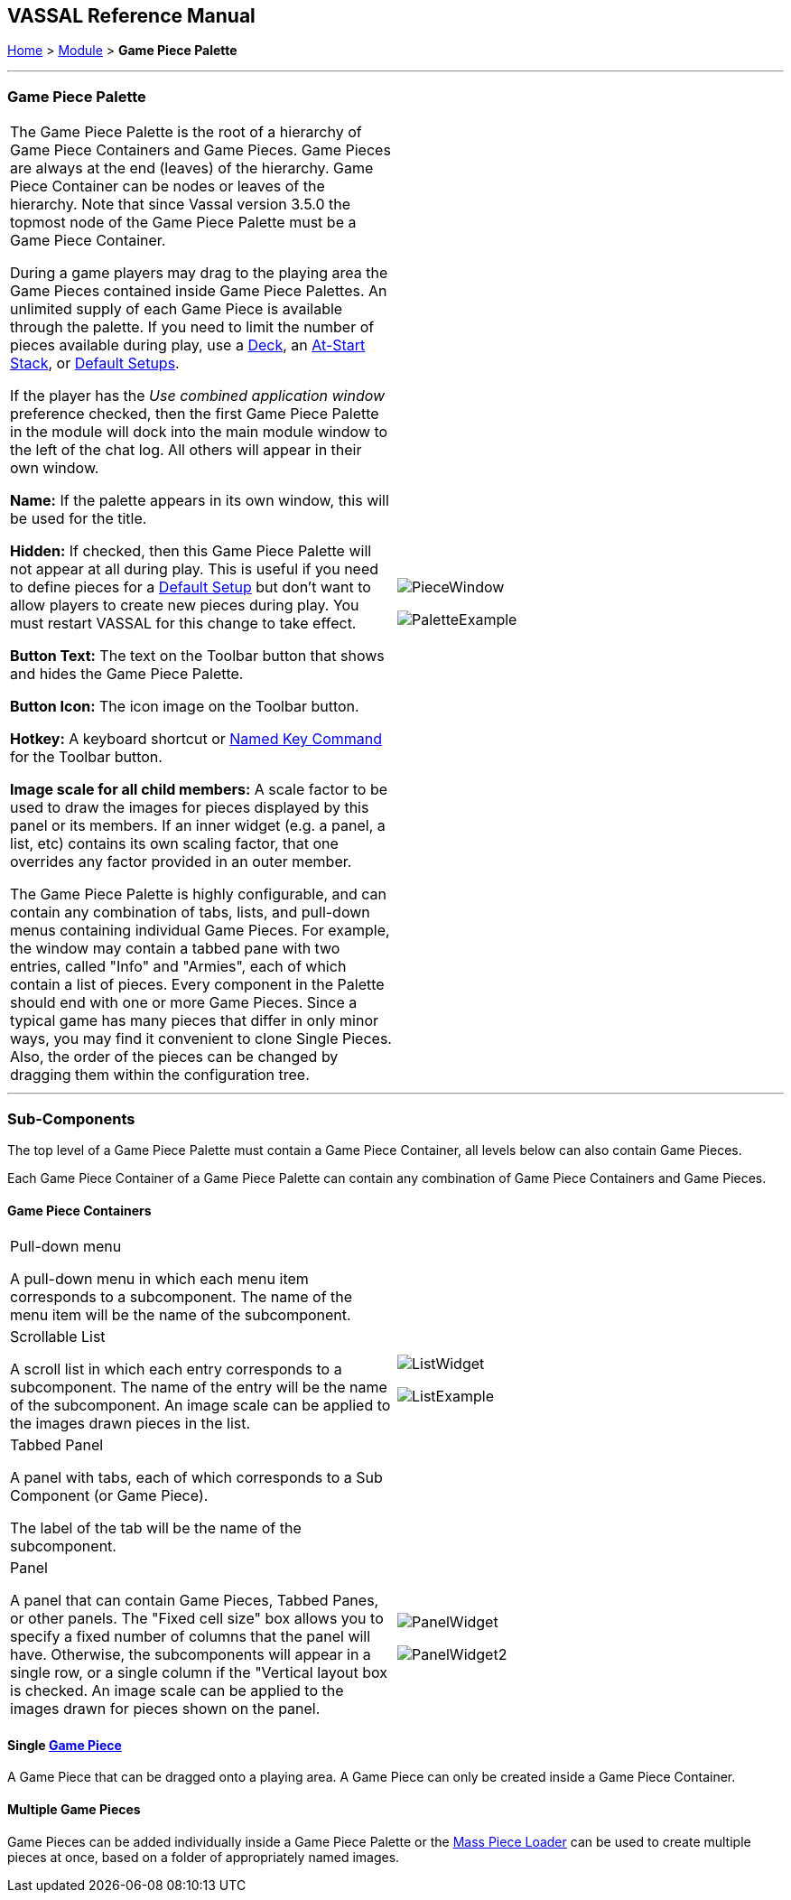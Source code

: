 == VASSAL Reference Manual
[#top]

[.small]#<<index.adoc#toc,Home>> > <<GameModule.adoc#top,Module>> > *Game Piece Palette*#

'''''

=== Game Piece Palette

[cols=",",]
|===
|The Game Piece Palette is the root of a hierarchy of Game Piece Containers and Game Pieces.
Game Pieces are always at the end (leaves) of the hierarchy. Game Piece Container can be nodes or leaves of the hierarchy.
Note that since Vassal version 3.5.0 the topmost node of the Game Piece Palette must be a Game Piece Container.

During a game players may drag to the playing area the Game Pieces contained inside Game Piece Palettes.
An unlimited supply of each Game Piece is available through the palette.
If you need to limit the number of pieces available during play, use a <<Deck.adoc#top,Deck>>, an <<SetupStack.adoc#top,At-Start Stack>>, or <<GameModule.adoc#PredefinedSetup,Default Setups>>.

If the player has the _Use combined application window_ preference checked, then the first Game Piece Palette in the module will dock into the main module window to the left of the chat log.
All others will appear in their own window.

*Name:*  If the palette appears in its own window, this will be used for the title.

*Hidden:*  If checked, then this Game Piece Palette will not appear at all during play.
This is useful if you need to define pieces for a <<GameModule.adoc#PredefinedSetup,Default Setup>> but don't want to allow players to create new pieces during play.
You must restart VASSAL for this change to take effect.

*Button Text:*  The text on the Toolbar button that shows and hides the Game Piece Palette.

*Button Icon:*  The icon image on the Toolbar button.

*Hotkey:*  A keyboard shortcut or <<NamedKeyCommand.adoc#top,Named Key Command>> for the Toolbar button.

*Image scale for all child members:*  A scale factor to be used to draw the images for pieces displayed by this panel or its members.
If an inner widget (e.g.
a panel, a list, etc) contains its own scaling factor, that one overrides any factor provided in an outer member.

The Game Piece Palette is highly configurable, and can contain any combination of tabs, lists, and pull-down menus containing individual Game Pieces.
For example, the window may contain a tabbed pane with two entries, called "Info" and "Armies", each of which contain a list of pieces.
Every component in the Palette should end with one or more Game Pieces.
Since a typical game has many pieces that differ in only minor ways, you may find it convenient to clone Single Pieces.
Also, the order of the pieces can be changed by dragging them within the configuration tree.
|

image:images/PieceWindow.png[]

image:images/PaletteExample.png[] +
|===

'''''

=== Sub-Components
The top level of a Game Piece Palette must contain a Game Piece Container, all levels below can also contain Game Pieces.

Each Game Piece Container of a Game Piece Palette can contain any combination of Game Piece Containers and Game Pieces.

==== Game Piece Containers
[cols=",",]
|===
|Pull-down menu

A pull-down menu in which each menu item corresponds to a subcomponent.
The name of the menu item will be the name of the subcomponent.
|
|Scrollable List

A scroll list in which each entry corresponds to a subcomponent.
The name of the entry will be the name of the subcomponent.
An image scale can be applied to the images drawn pieces in the list.
|
image:images/ListWidget.png[]

image:images/ListExample.png[]


| Tabbed Panel

A panel with tabs, each of which corresponds to a Sub Component (or Game Piece).

The label of the tab will be the name of the subcomponent.
|
| Panel

A panel that can contain Game Pieces, Tabbed Panes, or other panels.
The "Fixed cell size" box allows you to specify a fixed number of columns that the panel will have.
Otherwise, the subcomponents will appear in a single row, or a single column if the "Vertical layout box is checked.
An image scale can be applied to the images drawn for pieces shown on the panel.

|
image:images/PanelWidget.png[]

image:images/PanelWidget2.png[]
|===


==== Single <<GamePiece.adoc#top, Game Piece>>

A Game Piece that can be dragged onto a playing area. A Game Piece can only be created inside a Game Piece Container.

==== Multiple Game Pieces
Game Pieces can be added individually inside a Game Piece Palette or the <<MassPieceLoader.adoc#top,Mass Piece Loader>> can be used to create multiple pieces at once, based on a folder of appropriately named images.


